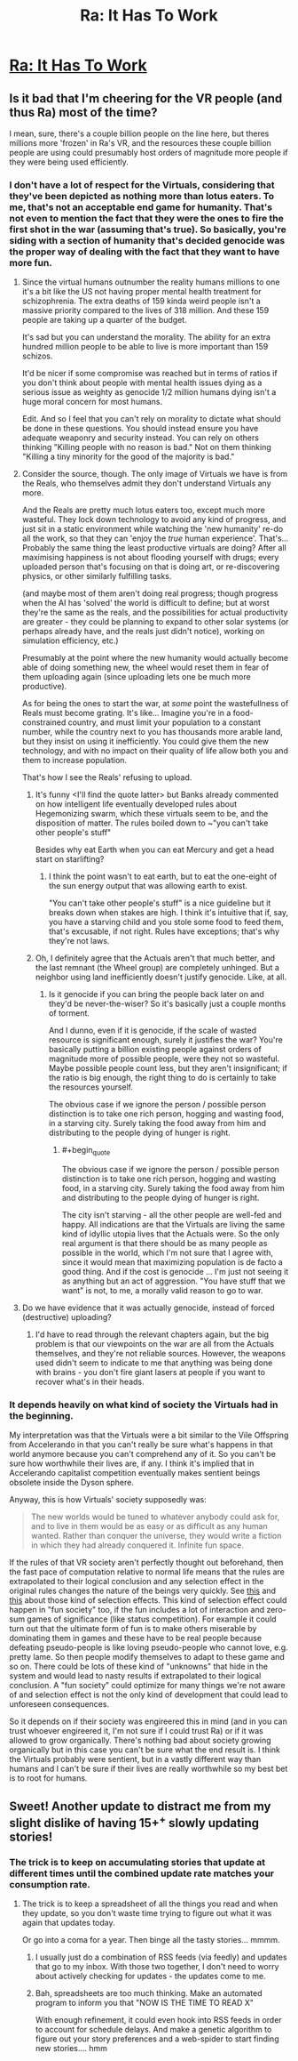 #+TITLE: Ra: It Has To Work

* [[http://qntm.org/work][Ra: It Has To Work]]
:PROPERTIES:
:Author: VorpalAuroch
:Score: 16
:DateUnix: 1406184126.0
:END:

** Is it bad that I'm cheering for the VR people (and thus Ra) most of the time?

I mean, sure, there's a couple billion people on the line here, but theres millions more 'frozen' in Ra's VR, and the resources these couple billion people are using could presumably host orders of magnitude more people if they were being used efficiently.
:PROPERTIES:
:Author: Anderkent
:Score: 3
:DateUnix: 1406210045.0
:END:

*** I don't have a lot of respect for the Virtuals, considering that they've been depicted as nothing more than lotus eaters. To me, that's not an acceptable end game for humanity. That's not even to mention the fact that they were the ones to fire the first shot in the war (assuming that's true). So basically, you're siding with a section of humanity that's decided genocide was the proper way of dealing with the fact that they want to have more fun.
:PROPERTIES:
:Author: alexanderwales
:Score: 4
:DateUnix: 1406215457.0
:END:

**** Since the virtual humans outnumber the reality humans millions to one it's a bit like the US not having proper mental health treatment for schizophrenia. The extra deaths of 159 kinda weird people isn't a massive priority compared to the lives of 318 million. And these 159 people are taking up a quarter of the budget.

It's sad but you can understand the morality. The ability for an extra hundred million people to be able to live is more important than 159 schizos.

It'd be nicer if some compromise was reached but in terms of ratios if you don't think about people with mental health issues dying as a serious issue as weighty as genocide 1/2 million humans dying isn't a huge moral concern for most humans.

Edit. And so I feel that you can't rely on morality to dictate what should be done in these questions. You should instead ensure you have adequate weaponry and security instead. You can rely on others thinking "Killing people with no reason is bad." Not on them thinking "Killing a tiny minority for the good of the majority is bad."
:PROPERTIES:
:Author: Nepene
:Score: 3
:DateUnix: 1406254491.0
:END:


**** Consider the source, though. The only image of Virtuals we have is from the Reals, who themselves admit they don't understand Virtuals any more.

And the Reals are pretty much lotus eaters too, except much more wasteful. They lock down technology to avoid any kind of progress, and just sit in a static environment while watching the 'new humanity' re-do all the work, so that they can 'enjoy the /true/ human experience'. That's... Probably the same thing the least productive virtuals are doing? After all maximising happiness is not about flooding yourself with drugs; every uploaded person that's focusing on that is doing art, or re-discovering physics, or other similarly fulfilling tasks.

(and maybe most of them aren't doing real progress; though progress when the AI has 'solved' the world is difficult to define; but at worst they're the same as the reals, and the possibilities for actual productivity are greater - they could be planning to expand to other solar systems (or perhaps already have, and the reals just didn't notice), working on simulation efficiency, etc.)

Presumably at the point where the new humanity would actually become able of doing something new, the wheel would reset them in fear of them uploading again (since uploading lets one be much more productive).

As for being the ones to start the war, at /some/ point the wastefullness of Reals must become grating. It's like... Imagine you're in a food-constrained country, and must limit your population to a constant number, while the country next to you has thousands more arable land, but they insist on using it inefficiently. You could give them the new technology, and with no impact on their quality of life allow both you and them to increase population.

That's how I see the Reals' refusing to upload.
:PROPERTIES:
:Author: Anderkent
:Score: 2
:DateUnix: 1406217367.0
:END:

***** It's funny <I'll find the quote latter> but Banks already commented on how intelligent life eventually developed rules about Hegemonizing swarm, which these virtuals seem to be, and the disposition of matter. The rules boiled down to ~"you can't take other people's stuff"

Besides why eat Earth when you can eat Mercury and get a head start on starlifting?
:PROPERTIES:
:Author: Empiricist_or_not
:Score: 2
:DateUnix: 1406229432.0
:END:

****** I think the point wasn't to eat earth, but to eat the one-eight of the sun energy output that was allowing earth to exist.

"You can't take other people's stuff" is a nice guideline but it breaks down when stakes are high. I think it's intuitive that if, say, you have a starving child and you stole some food to feed them, that's excusable, if not right. Rules have exceptions; that's why they're not laws.
:PROPERTIES:
:Author: Anderkent
:Score: 1
:DateUnix: 1406229946.0
:END:


***** Oh, I definitely agree that the Actuals aren't that much better, and the last remnant (the Wheel group) are completely unhinged. But a neighbor using land inefficiently doesn't justify genocide. Like, at all.
:PROPERTIES:
:Author: alexanderwales
:Score: 1
:DateUnix: 1406217897.0
:END:

****** Is it genocide if you can bring the people back later on and they'd be never-the-wiser? So it's basically just a couple months of torment.

And I dunno, even if it is genocide, if the scale of wasted resource is significant enough, surely it justifies the war? You're basically putting a billion existing people against orders of magnitude more of possible people, were they not so wasteful. Maybe possible people count less, but they aren't insignificant; if the ratio is big enough, the right thing to do is certainly to take the resources yourself.

The obvious case if we ignore the person / possible person distinction is to take one rich person, hogging and wasting food, in a starving city. Surely taking the food away from him and distributing to the people dying of hunger is right.
:PROPERTIES:
:Author: Anderkent
:Score: 1
:DateUnix: 1406218313.0
:END:

******* #+begin_quote
  The obvious case if we ignore the person / possible person distinction is to take one rich person, hogging and wasting food, in a starving city. Surely taking the food away from him and distributing to the people dying of hunger is right.
#+end_quote

The city isn't starving - all the other people are well-fed and happy. All indications are that the Virtuals are living the same kind of idyllic utopia lives that the Actuals were. So the only real argument is that there should be as many people as possible in the world, which I'm not sure that I agree with, since it would mean that maximizing population is de facto a good thing. And if the cost is genocide ... I'm just not seeing it as anything but an act of aggression. "You have stuff that we want" is not, to me, a morally valid reason to go to war.
:PROPERTIES:
:Author: alexanderwales
:Score: 2
:DateUnix: 1406230573.0
:END:


**** Do we have evidence that it was actually genocide, instead of forced (destructive) uploading?
:PROPERTIES:
:Author: reginaldshoe
:Score: 1
:DateUnix: 1406228421.0
:END:

***** I'd have to read through the relevant chapters again, but the big problem is that our viewpoints on the war are all from the Actuals themselves, and they're not reliable sources. However, the weapons used didn't seem to indicate to me that anything was being done with brains - you don't fire giant lasers at people if you want to recover what's in their heads.
:PROPERTIES:
:Author: alexanderwales
:Score: 1
:DateUnix: 1406230805.0
:END:


*** It depends heavily on what kind of society the Virtuals had in the beginning.

My interpretation was that the Virtuals were a bit similar to the Vile Offspring from Accelerando in that you can't really be sure what's happens in that world anymore because you can't comprehend any of it. So you can't be sure how worthwhile their lives are, if any. I think it's implied that in Accelerando capitalist competition eventually makes sentient beings obsolete inside the Dyson sphere.

Anyway, this is how Virtuals' society supposedly was:

#+begin_quote
  The new worlds would be tuned to whatever anybody could ask for, and to live in them would be as easy or as difficult as any human wanted. Rather than conquer the universe, they would write a fiction in which they had already conquered it. Infinite fun space.
#+end_quote

If the rules of that VR society aren't perfectly thought out beforehand, then the fast pace of computation relative to normal life means that the rules are extrapolated to their logical conclusion and any selection effect in the original rules changes the nature of the beings very quickly. See [[http://www.nickbostrom.com/fut/evolution.html][this]] and [[http://slatestarcodex.com/2014/07/13/growing-children-for-bostroms-disneyland/][this]] about those kind of selection effects. This kind of selection effect could happen in "fun society" too, if the fun includes a lot of interaction and zero-sum games of significance (like status competition). For example it could turn out that the ultimate form of fun is to make others miserable by dominating them in games and these have to be real people because defeating pseudo-people is like loving pseudo-people who cannot love, e.g. pretty lame. So then people modify themselves to adapt to these game and so on. There could be lots of these kind of "unknowns" that hide in the system and would lead to nasty results if extrapolated to their logical conclusion. A "fun society" could optimize for many things we're not aware of and selection effect is not the only kind of development that could lead to unforeseen consequences.

So it depends on if their society was engireered this in mind (and in you can trust whoever engireered it, I'm not sure if I could trust Ra) or if it was allowed to grow organically. There's nothing bad about society growing organically but in this case you can't be sure what the end result is. I think the Virtuals probably were sentient, but in a vastly different way than humans and I can't be sure if their lives are really worthwhile so my best bet is to root for humans.
:PROPERTIES:
:Score: 3
:DateUnix: 1406236958.0
:END:


** Sweet! Another update to distract me from my slight dislike of having 15+^{+} slowly updating stories!
:PROPERTIES:
:Author: Riddle-Tom_Riddle
:Score: 4
:DateUnix: 1406185594.0
:END:

*** The trick is to keep on accumulating stories that update at different times until the combined update rate matches your consumption rate.
:PROPERTIES:
:Author: drageuth2
:Score: 6
:DateUnix: 1406202264.0
:END:

**** The trick is to keep a spreadsheet of all the things you read and when they update, so you don't waste time trying to figure out what it was again that updates today.

Or go into a coma for a year. Then binge all the tasty stories... mmmm.
:PROPERTIES:
:Author: gabbalis
:Score: 2
:DateUnix: 1406211322.0
:END:

***** I usually just do a combination of RSS feeds (via feedly) and updates that go to my inbox. With those two together, I don't need to worry about actively checking for updates - the updates come to me.
:PROPERTIES:
:Author: alexanderwales
:Score: 5
:DateUnix: 1406211846.0
:END:


***** Bah, spreadsheets are too much thinking. Make an automated program to inform you that "NOW IS THE TIME TO READ X"

With enough refinement, it could even hook into RSS feeds in order to account for schedule delays. And make a genetic algorithm to figure out your story preferences and a web-spider to start finding new stories.... hmm
:PROPERTIES:
:Author: drageuth2
:Score: 1
:DateUnix: 1406213855.0
:END:
